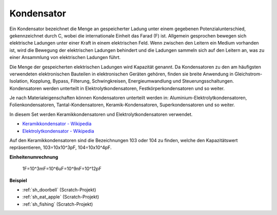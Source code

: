 .. _cpn_capacitor:

Kondensator
=============

.. image:: img/103_capacitor.png
.. image:: img/10uf_cap.png

Ein Kondensator bezeichnet die Menge an gespeicherter Ladung unter einem gegebenen Potenzialunterschied, gekennzeichnet durch C, wobei die internationale Einheit das Farad (F) ist.
Allgemein gesprochen bewegen sich elektrische Ladungen unter einer Kraft in einem elektrischen Feld. Wenn zwischen den Leitern ein Medium vorhanden ist, wird die Bewegung der elektrischen Ladungen behindert und die Ladungen sammeln sich auf den Leitern an, was zu einer Ansammlung von elektrischen Ladungen führt.

Die Menge der gespeicherten elektrischen Ladungen wird Kapazität genannt. Da Kondensatoren zu den am häufigsten verwendeten elektronischen Bauteilen in elektronischen Geräten gehören, finden sie breite Anwendung in Gleichstrom-Isolation, Kopplung, Bypass, Filterung, Schwingkreisen, Energieumwandlung und Steuerungsschaltungen. Kondensatoren werden unterteilt in Elektrolytkondensatoren, Festkörperkondensatoren und so weiter.

Je nach Materialeigenschaften können Kondensatoren unterteilt werden in: Aluminium-Elektrolytkondensatoren, Folienkondensatoren, Tantal-Kondensatoren, Keramik-Kondensatoren, Superkondensatoren und so weiter.

In diesem Set werden Keramikkondensatoren und Elektrolytkondensatoren verwendet.

* `Keramikkondensator - Wikipedia <https://en.wikipedia.org/wiki/Ceramic_capacitor>`_

* `Elektrolytkondensator - Wikipedia <https://en.wikipedia.org/wiki/Electrolytic_capacitor>`_

Auf den Keramikkondensatoren sind die Bezeichnungen 103 oder 104 zu finden, welche den Kapazitätswert repräsentieren, 103=10x10^3pF, 104=10x10^4pF.

**Einheitenumrechnung**

    1F=10^3mF=10^6uF=10^9nF=10^12pF

**Beispiel**

* :ref:`sh_doorbell` (Scratch-Projekt)
* :ref:`sh_eat_apple` (Scratch-Projekt)
* :ref:`sh_fishing` (Scratch-Projekt)
